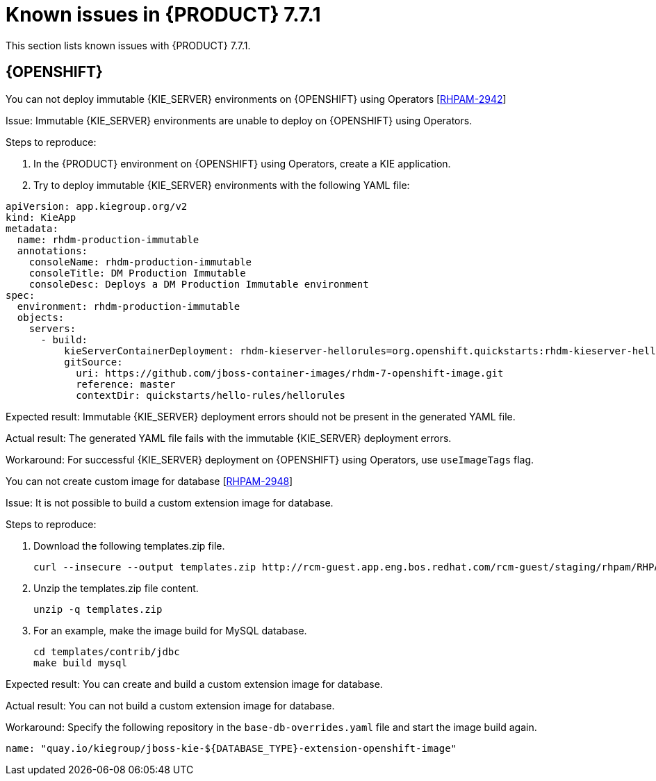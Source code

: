 [id='rn-771-known-issues-ref']
= Known issues in {PRODUCT} 7.7.1

This section lists known issues with {PRODUCT} 7.7.1.

== {OPENSHIFT}

.You can not deploy immutable {KIE_SERVER} environments on {OPENSHIFT} using Operators [https://issues.redhat.com/browse/RHPAM-2942[RHPAM-2942]]

Issue: Immutable {KIE_SERVER} environments are unable to deploy on {OPENSHIFT} using Operators.

Steps to reproduce:

. In the {PRODUCT} environment on {OPENSHIFT} using Operators, create a KIE application.
. Try to deploy immutable {KIE_SERVER} environments with the following YAML file:

----
apiVersion: app.kiegroup.org/v2
kind: KieApp
metadata:
  name: rhdm-production-immutable
  annotations:
    consoleName: rhdm-production-immutable
    consoleTitle: DM Production Immutable
    consoleDesc: Deploys a DM Production Immutable environment
spec:
  environment: rhdm-production-immutable
  objects:
    servers:
      - build:
          kieServerContainerDeployment: rhdm-kieserver-hellorules=org.openshift.quickstarts:rhdm-kieserver-hellorules:1.5.0-SNAPSHOT
          gitSource:
            uri: https://github.com/jboss-container-images/rhdm-7-openshift-image.git
            reference: master
            contextDir: quickstarts/hello-rules/hellorules
----

Expected result: Immutable {KIE_SERVER} deployment errors should not be present in the generated YAML file.

Actual result: The generated YAML file fails with the immutable {KIE_SERVER} deployment errors.

Workaround: For successful {KIE_SERVER} deployment on {OPENSHIFT} using Operators, use `useImageTags` flag.


.You can not create custom image for database [https://issues.redhat.com/browse/RHPAM-2948[RHPAM-2948]]

Issue: It is not possible to build a custom extension image for database.

Steps to reproduce:

. Download the following templates.zip file.
+
----
curl --insecure --output templates.zip http://rcm-guest.app.eng.bos.redhat.com/rcm-guest/staging/rhpam/RHPAM-7.7.1.CR1/rhpam-7.7.1-openshift-templates.zip
----

. Unzip the templates.zip file content.
+
----
unzip -q templates.zip
----

. For an example, make the image build for MySQL database.
+
----
cd templates/contrib/jdbc
make build mysql
----

Expected result: You can create and build a custom extension image for database.

Actual result: You can not build a custom extension image for database.

Workaround: Specify the following repository in the `base-db-overrides.yaml` file and start the image build again.
----
name: "quay.io/kiegroup/jboss-kie-${DATABASE_TYPE}-extension-openshift-image"
----
